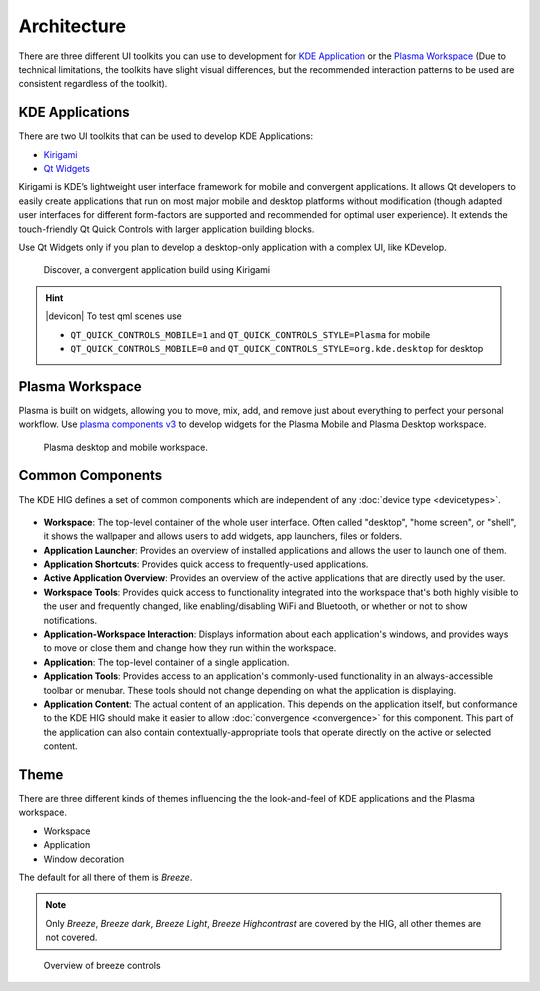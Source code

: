 Architecture
============

There are three different UI toolkits you can use to development for `KDE 
Application <https://www.kde.org/applications/>`_ or the `Plasma Workspace 
<https://www.kde.org/plasma-desktop.php>`_ (Due to technical limitations, the 
toolkits have slight visual differences, but the recommended interaction 
patterns to be used are consistent regardless of the toolkit).

KDE Applications
----------------
There are two UI toolkits that can be used to develop KDE Applications:

* `Kirigami <https://www.kde.org/products/kirigami/>`_
* `Qt Widgets <http://doc.qt.io/qt-5/qtwidgets-index.html>`_

Kirigami is KDE’s lightweight user interface framework for mobile and 
convergent applications. It allows Qt developers to easily create applications 
that run on most major mobile and desktop platforms without modification (though 
adapted user interfaces for different form-factors are supported and recommended 
for optimal user experience). It extends the touch-friendly Qt Quick Controls 
with larger application building blocks.

Use Qt Widgets only if you plan to develop a desktop-only application with a complex UI, like KDevelop.

.. figure:: /img/kirigami.jpg
   :scale: 25%
   :alt: Discover, a convergent application build with Kirigami

   Discover, a convergent application build using Kirigami

.. hint::
   |devicon| To test qml scenes use
   
   * ``QT_QUICK_CONTROLS_MOBILE=1`` and ``QT_QUICK_CONTROLS_STYLE=Plasma``
     for mobile
   * ``QT_QUICK_CONTROLS_MOBILE=0`` and 
     ``QT_QUICK_CONTROLS_STYLE=org.kde.desktop`` for desktop

Plasma Workspace
----------------
Plasma is built on widgets, allowing you to move, mix, add, and remove just about everything to perfect your personal workflow. Use `plasma components v3 <https://api.kde.org/frameworks/plasma-framework/html/plasmacomponents.html>`_ to develop widgets for the Plasma Mobile and Plasma Desktop workspace.

.. figure:: /img/plasma-workspace.jpg
   :scale: 25%
   :alt: Plasma desktop and mobile workspace

   Plasma desktop and mobile workspace.


Common Components
-----------------

The KDE HIG defines a set of common components which are independent of any 
:doc:`device type <devicetypes>`.

.. figure:: /img/Desktop_UX.png
   :scale: 25%
   :alt: Example showing the common components on a Desktop device type

   
- **Workspace**: The top-level container of the whole user interface. Often
  called "desktop", "home screen", or "shell", it shows the wallpaper and
  allows users to add widgets, app launchers, files or folders.

- **Application Launcher**: Provides an overview of installed applications and
  allows the user to launch one of them.

- **Application Shortcuts**: Provides quick access to frequently-used
  applications.

- **Active Application Overview**: Provides an overview of the active
  applications that are directly used by the user.

- **Workspace Tools**: Provides quick access to functionality integrated
  into the workspace that's both highly visible to the user and frequently
  changed, like enabling/disabling WiFi and Bluetooth, or whether or not to
  show notifications.

- **Application-Workspace Interaction**: Displays information about each
  application's windows, and provides ways to move or close them and change how
  they run within the workspace.

- **Application**: The top-level container of a single application.

- **Application Tools**: Provides access to an application's commonly-used
  functionality in an always-accessible toolbar or menubar. These tools should
  not change depending on what the application is displaying.

- **Application Content**: The actual content of an application. This depends
  on the application itself, but conformance to the KDE HIG should make it
  easier to allow :doc:`convergence <convergence>` for this  component. This 
  part of the application can also contain contextually-appropriate tools 
  that operate directly on the active or selected content.

.. figure:: /img/Mobile-UX.png
   :scale: 50%
   :alt: Example showing the common components on a Mobile device type
   
Theme
-----
There are three different kinds of themes influencing the the look-and-feel of KDE applications and the Plasma workspace.

* Workspace
* Application
* Window decoration

The default for all there of them is *Breeze*.

.. note::
   Only *Breeze*, *Breeze dark*, *Breeze Light*, *Breeze Highcontrast*  are covered by the HIG, all other themes are not covered.

.. figure:: /img/breeze.jpeg
   :scale: 50%
   :alt: Overview of breeze controls

   Overview of breeze controls
